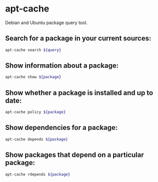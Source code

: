 * apt-cache

Debian and Ubuntu package query tool.

** Search for a package in your current sources:

#+BEGIN_SRC sh
  apt-cache search ${query}
#+END_SRC

** Show information about a package:

#+BEGIN_SRC sh
  apt-cache show ${package}
#+END_SRC

** Show whether a package is installed and up to date:

#+BEGIN_SRC sh
  apt-cache policy ${package}
#+END_SRC

** Show dependencies for a package:

#+BEGIN_SRC sh
  apt-cache depends ${package}
#+END_SRC

** Show packages that depend on a particular package:

#+BEGIN_SRC sh
  apt-cache rdepends ${package}
#+END_SRC
